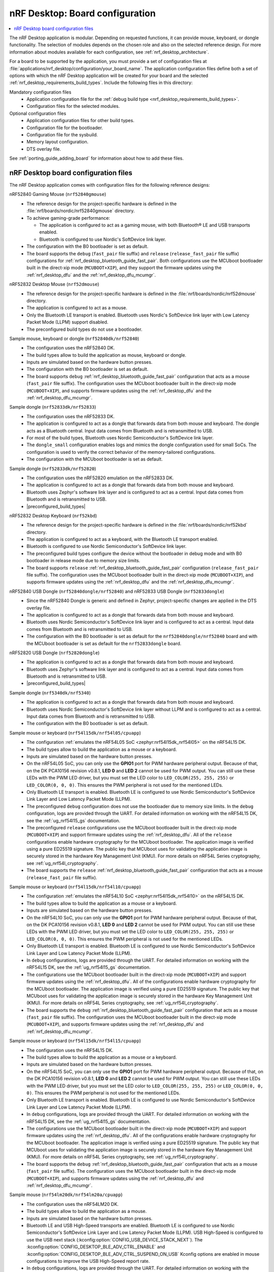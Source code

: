 .. _nrf_desktop_board_configuration:

nRF Desktop: Board configuration
################################

.. contents::
   :local:
   :depth: 2

The nRF Desktop application is modular.
Depending on requested functions, it can provide mouse, keyboard, or dongle functionality.
The selection of modules depends on the chosen role and also on the selected reference design.
For more information about modules available for each configuration, see :ref:`nrf_desktop_architecture`.

For a board to be supported by the application, you must provide a set of configuration files at :file:`applications/nrf_desktop/configuration/your_board_name`.
The application configuration files define both a set of options with which the nRF Desktop application will be created for your board and the selected :ref:`nrf_desktop_requirements_build_types`.
Include the following files in this directory:

Mandatory configuration files
    * Application configuration file for the :ref:`debug build type <nrf_desktop_requirements_build_types>`.
    * Configuration files for the selected modules.

Optional configuration files
    * Application configuration files for other build types.
    * Configuration file for the bootloader.
    * Configuration file for the sysbuild.
    * Memory layout configuration.
    * DTS overlay file.

See :ref:`porting_guide_adding_board` for information about how to add these files.

.. _nrf_desktop_board_configuration_files:

nRF Desktop board configuration files
*************************************

The nRF Desktop application comes with configuration files for the following reference designs:

nRF52840 Gaming Mouse (``nrf52840gmouse``)
      * The reference design for the project-specific hardware is defined in the :file:`nrf/boards/nordic/nrf52840gmouse` directory.
      * To achieve gaming-grade performance:

        * The application is configured to act as a gaming mouse, with both Bluetooth® LE and USB transports enabled.
        * Bluetooth is configured to use Nordic's SoftDevice link layer.

      * The configuration with the B0 bootloader is set as default.
      * The board supports the ``debug`` (``fast_pair`` file suffix) and ``release`` (``release_fast_pair`` file suffix) configurations for :ref:`nrf_desktop_bluetooth_guide_fast_pair`.
        Both configurations use the MCUboot bootloader built in the direct-xip mode (``MCUBOOT+XIP``), and they support the firmware updates using the :ref:`nrf_desktop_dfu` and the :ref:`nrf_desktop_dfu_mcumgr`.

nRF52832 Desktop Mouse (``nrf52dmouse``)
      * The reference design for the project-specific hardware is defined in the :file:`nrf/boards/nordic/nrf52dmouse` directory.
      * The application is configured to act as a mouse.
      * Only the Bluetooth LE transport is enabled.
        Bluetooth uses Nordic's SoftDevice link layer with Low Latency Packet Mode (LLPM) support disabled.
      * The preconfigured build types do not use a bootloader.

Sample mouse, keyboard or dongle (``nrf52840dk/nrf52840``)
      * The configuration uses the nRF52840 DK.
      * The build types allow to build the application as mouse, keyboard or dongle.
      * Inputs are simulated based on the hardware button presses.
      * The configuration with the B0 bootloader is set as default.
      * The board supports ``debug`` :ref:`nrf_desktop_bluetooth_guide_fast_pair` configuration that acts as a mouse (``fast_pair`` file suffix).
        The configuration uses the MCUboot bootloader built in the direct-xip mode (``MCUBOOT+XIP``), and supports firmware updates using the :ref:`nrf_desktop_dfu` and the :ref:`nrf_desktop_dfu_mcumgr`.

Sample dongle (``nrf52833dk/nrf52833``)
      * The configuration uses the nRF52833 DK.
      * The application is configured to act as a dongle that forwards data from both mouse and keyboard.
        The dongle acts as a Bluetooth central.
        Input data comes from Bluetooth and is retransmitted to USB.
      * For most of the build types, Bluetooth uses Nordic Semiconductor's SoftDevice link layer.
      * The ``dongle_small`` configuration enables logs and mimics the dongle configuration used for small SoCs.
        The configuration is used to verify the correct behavior of the memory-tailored configurations.
      * The configuration with the MCUboot bootloader is set as default.

Sample dongle (``nrf52833dk/nrf52820``)
      * The configuration uses the nRF52820 emulation on the nRF52833 DK.
      * The application is configured to act as a dongle that forwards data from both mouse and keyboard.
      * Bluetooth uses Zephyr's software link layer and is configured to act as a central.
        Input data comes from Bluetooth and is retransmitted to USB.
      * |preconfigured_build_types|

nRF52832 Desktop Keyboard (``nrf52kbd``)
      * The reference design for the project-specific hardware is defined in the :file:`nrf/boards/nordic/nrf52kbd` directory.
      * The application is configured to act as a keyboard, with the Bluetooth LE transport enabled.
      * Bluetooth is configured to use Nordic Semiconductor's SoftDevice link layer.
      * The preconfigured build types configure the device without the bootloader in debug mode and with B0 bootloader in release mode due to memory size limits.
      * The board supports ``release`` :ref:`nrf_desktop_bluetooth_guide_fast_pair` configuration (``release_fast_pair`` file suffix).
        The configuration uses the MCUboot bootloader built in the direct-xip mode (``MCUBOOT+XIP``), and supports firmware updates using the :ref:`nrf_desktop_dfu` and the :ref:`nrf_desktop_dfu_mcumgr`.

nRF52840 USB Dongle (``nrf52840dongle/nrf52840``) and nRF52833 USB Dongle (``nrf52833dongle``)
      * Since the nRF52840 Dongle is generic and defined in Zephyr, project-specific changes are applied in the DTS overlay file.
      * The application is configured to act as a dongle that forwards data from both mouse and keyboard.
      * Bluetooth uses Nordic Semiconductor's SoftDevice link layer and is configured to act as a central.
        Input data comes from Bluetooth and is retransmitted to USB.
      * The configuration with the B0 bootloader is set as default for the ``nrf52840dongle/nrf52840`` board and with the MCUboot bootloader is set as default for the ``nrf52833dongle`` board.

nRF52820 USB Dongle (``nrf52820dongle``)
      * The application is configured to act as a dongle that forwards data from both mouse and keyboard.
      * Bluetooth uses Zephyr's software link layer and is configured to act as a central.
        Input data comes from Bluetooth and is retransmitted to USB.
      * |preconfigured_build_types|

Sample dongle (``nrf5340dk/nrf5340``)
      * The application is configured to act as a dongle that forwards data from both mouse and keyboard.
      * Bluetooth uses Nordic Semiconductor's SoftDevice link layer without LLPM and is configured to act as a central.
        Input data comes from Bluetooth and is retransmitted to USB.
      * The configuration with the B0 bootloader is set as default.

Sample mouse or keyboard (``nrf54l15dk/nrf54l05/cpuapp``)
      * The configuration :ref:`emulates the nRF54L05 SoC <zephyr:nrf54l15dk_nrf54l05>` on the nRF54L15 DK.
      * The build types allow to build the application as a mouse or a keyboard.
      * Inputs are simulated based on the hardware button presses.
      * On the nRF54L05 SoC, you can only use the **GPIO1** port for PWM hardware peripheral output.
        Because of that, on the DK PCA10156 revision v0.8.1, **LED 0** and **LED 2** cannot be used for PWM output.
        You can still use these LEDs with the PWM LED driver, but you must set the LED color to ``LED_COLOR(255, 255, 255)`` or ``LED_COLOR(0, 0, 0)``.
        This ensures the PWM peripheral is not used for the mentioned LEDs.
      * Only Bluetooth LE transport is enabled.
        Bluetooth LE is configured to use Nordic Semiconductor's SoftDevice Link Layer and Low Latency Packet Mode (LLPM).
      * The preconfigured ``debug`` configuration does not use the bootloader due to memory size limits.
        In the ``debug`` configuration, logs are provided through the UART.
        For detailed information on working with the nRF54L15 DK, see the :ref:`ug_nrf54l15_gs` documentation.
      * The preconfigured ``release`` configurations use the MCUboot bootloader built in the direct-xip mode (``MCUBOOT+XIP``) and support firmware updates using the :ref:`nrf_desktop_dfu`.
        All of the ``release`` configurations enable hardware cryptography for the MCUboot bootloader.
        The application image is verified using a pure ED25519 signature.
        The public key that MCUboot uses for validating the application image is securely stored in the hardware Key Management Unit (KMU).
        For more details on nRF54L Series cryptography, see :ref:`ug_nrf54l_cryptography`.
      * The board supports the ``release`` :ref:`nrf_desktop_bluetooth_guide_fast_pair` configuration that acts as a mouse  (``release_fast_pair`` file suffix).

Sample mouse or keyboard (``nrf54l15dk/nrf54l10/cpuapp``)
      * The configuration :ref:`emulates the nRF54L10 SoC <zephyr:nrf54l15dk_nrf54l10>` on the nRF54L15 DK.
      * The build types allow to build the application as a mouse or a keyboard.
      * Inputs are simulated based on the hardware button presses.
      * On the nRF54L10 SoC, you can only use the **GPIO1** port for PWM hardware peripheral output.
        Because of that, on the DK PCA10156 revision v0.8.1, **LED 0** and **LED 2** cannot be used for PWM output.
        You can still use these LEDs with the PWM LED driver, but you must set the LED color to ``LED_COLOR(255, 255, 255)`` or ``LED_COLOR(0, 0, 0)``.
        This ensures the PWM peripheral is not used for the mentioned LEDs.
      * Only Bluetooth LE transport is enabled.
        Bluetooth LE is configured to use Nordic Semiconductor's SoftDevice Link Layer and Low Latency Packet Mode (LLPM).
      * In ``debug`` configurations, logs are provided through the UART.
        For detailed information on working with the nRF54L15 DK, see the :ref:`ug_nrf54l15_gs` documentation.
      * The configurations use the MCUboot bootloader built in the direct-xip mode (``MCUBOOT+XIP``) and support firmware updates using the :ref:`nrf_desktop_dfu`.
        All of the configurations enable hardware cryptography for the MCUboot bootloader.
        The application image is verified using a pure ED25519 signature.
        The public key that MCUboot uses for validating the application image is securely stored in the hardware Key Management Unit (KMU).
        For more details on nRF54L Series cryptography, see :ref:`ug_nrf54l_cryptography`.
      * The board supports the ``debug`` :ref:`nrf_desktop_bluetooth_guide_fast_pair` configuration that acts as a mouse (``fast_pair`` file suffix).
        The configuration uses the MCUboot bootloader built in the direct-xip mode (``MCUBOOT+XIP``), and supports firmware updates using the :ref:`nrf_desktop_dfu` and :ref:`nrf_desktop_dfu_mcumgr`.

Sample mouse or keyboard (``nrf54l15dk/nrf54l15/cpuapp``)
      * The configuration uses the nRF54L15 DK.
      * The build types allow to build the application as a mouse or a keyboard.
      * Inputs are simulated based on the hardware button presses.
      * On the nRF54L15 SoC, you can only use the **GPIO1** port for PWM hardware peripheral output.
        Because of that, on the DK PCA10156 revision v0.8.1, **LED 0** and **LED 2** cannot be used for PWM output.
        You can still use these LEDs with the PWM LED driver, but you must set the LED color to ``LED_COLOR(255, 255, 255)`` or ``LED_COLOR(0, 0, 0)``.
        This ensures the PWM peripheral is not used for the mentioned LEDs.
      * Only Bluetooth LE transport is enabled.
        Bluetooth LE is configured to use Nordic Semiconductor's SoftDevice Link Layer and Low Latency Packet Mode (LLPM).
      * In ``debug`` configurations, logs are provided through the UART.
        For detailed information on working with the nRF54L15 DK, see the :ref:`ug_nrf54l15_gs` documentation.
      * The configurations use the MCUboot bootloader built in the direct-xip mode (``MCUBOOT+XIP``) and support firmware updates using the :ref:`nrf_desktop_dfu`.
        All of the configurations enable hardware cryptography for the MCUboot bootloader.
        The application image is verified using a pure ED25519 signature.
        The public key that MCUboot uses for validating the application image is securely stored in the hardware Key Management Unit (KMU).
        For more details on nRF54L Series cryptography, see :ref:`ug_nrf54l_cryptography`.
      * The board supports the ``debug`` :ref:`nrf_desktop_bluetooth_guide_fast_pair` configuration that acts as a mouse (``fast_pair`` file suffix).
        The configuration uses the MCUboot bootloader built in the direct-xip mode (``MCUBOOT+XIP``), and supports firmware updates using the :ref:`nrf_desktop_dfu` and :ref:`nrf_desktop_dfu_mcumgr`.

Sample mouse (``nrf54lm20dk/nrf54lm20a/cpuapp``)
      * The configuration uses the nRF54LM20 DK.
      * The build types allow to build the application as a mouse.
      * Inputs are simulated based on the hardware button presses.
      * Bluetooth LE and USB High-Speed transports are enabled.
        Bluetooth LE is configured to use Nordic Semiconductor's SoftDevice Link Layer and Low Latency Packet Mode (LLPM).
        USB High-Speed is configured to use the USB next stack (:kconfig:option:`CONFIG_USB_DEVICE_STACK_NEXT`).
        The :kconfig:option:`CONFIG_DESKTOP_BLE_ADV_CTRL_ENABLE` and :kconfig:option:`CONFIG_DESKTOP_BLE_ADV_CTRL_SUSPEND_ON_USB` Kconfig options are enabled in mouse configurations to improve the USB High-Speed report rate.
      * In ``debug`` configurations, logs are provided through the UART.
        For detailed information on working with the nRF54LM20 DK, see the :ref:`ug_nrf54l15_gs` documentation.
      * In ``llvm`` configurations, the partition layout is different to accommodate for the higher memory footprint of the ``llvm``  toolchain.
      * The configurations use the MCUboot bootloader built in the direct-xip mode (``MCUBOOT+XIP``) and support firmware updates using the :ref:`nrf_desktop_dfu`.
        All of the configurations enable hardware cryptography for the MCUboot bootloader.
        The application image is verified using a pure ED25519 signature.
        The public key that MCUboot uses for validating the application image is securely stored in the hardware Key Management Unit (KMU).
        For more details on nRF54L Series cryptography, see :ref:`ug_nrf54l_cryptography`.

Sample mouse or dongle (``nrf54h20dk/nrf54h20/cpuapp``)
      * The configuration uses the nRF54H20 DK.
      * The build types allow to build the application as a mouse or dongle.
      * Inputs are simulated based on the hardware button presses.
      * Bluetooth LE and USB High-Speed transports are enabled.
        Bluetooth LE is configured to use Nordic Semiconductor's SoftDevice Link Layer and Low Latency Packet Mode (LLPM).
        USB High-Speed is configured to use the USB next stack (:kconfig:option:`CONFIG_USB_DEVICE_STACK_NEXT`).
        The :kconfig:option:`CONFIG_DESKTOP_BLE_ADV_CTRL_ENABLE` and :kconfig:option:`CONFIG_DESKTOP_BLE_ADV_CTRL_SUSPEND_ON_USB` Kconfig options are enabled in mouse configurations to improve the USB High-Speed report rate.
      * In ``debug`` configurations, logs are provided through the UART.
        For detailed information on working with the nRF54H20 DK, see the :ref:`ug_nrf54h20_gs` documentation.
      * The configurations use the Software Updates for Internet of Things (SUIT) and support firmware updates using the :ref:`nrf_desktop_dfu`.
        Configurations acting as HID peripherals also support firmware updates using the :ref:`nrf_desktop_dfu_mcumgr`.

      .. note::
         The nRF Desktop application does not build or run for the ``nrf54h20dk/nrf54h20/cpuapp`` board target due to the IronSide SE migration.
         See the ``NCSDK-34299`` in the :ref:`known_issues` page for more information.
         The :ref:`nrf_desktop` documentation may still refer to concepts that were valid before the IronSide SE migration (for example, to the SUIT solution).
         The codebase and documentation will be updated in the future releases to address this issue.
